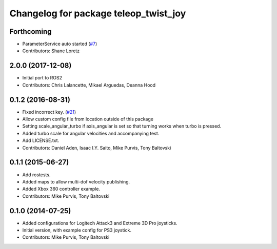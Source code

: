 ^^^^^^^^^^^^^^^^^^^^^^^^^^^^^^^^^^^^^^
Changelog for package teleop_twist_joy
^^^^^^^^^^^^^^^^^^^^^^^^^^^^^^^^^^^^^^

Forthcoming
-----------
* ParameterService auto started (`#7 <https://github.com/ros2/teleop_twist_joy/issues/7>`_)
* Contributors: Shane Loretz

2.0.0 (2017-12-08)
------------------
* Initial port to ROS2
* Contributors: Chris Lalancette, Mikael Arguedas, Deanna Hood

0.1.2 (2016-08-31)
------------------
* Fixed incorrect key. (`#21 <https://github.com/ros-teleop/teleop_twist_joy/issues/21>`_)
* Allow custom config file from location outside of this package
* Setting scale_angular_turbo if axis_angular is set so that turning works when turbo is pressed.
* Added turbo scale for angular velocities and accompanying test.
* Add LICENSE.txt.
* Contributors: Daniel Aden, Isaac I.Y. Saito, Mike Purvis, Tony Baltovski

0.1.1 (2015-06-27)
------------------
* Add rostests.
* Added maps to allow multi-dof velocity publishing.
* Added Xbox 360 controller example.
* Contributors: Mike Purvis, Tony Baltovski

0.1.0 (2014-07-25)
------------------
* Added configurations for Logitech Attack3 and Extreme 3D Pro joysticks.
* Initial version, with example config for PS3 joystick.
* Contributors: Mike Purvis, Tony Baltovski
